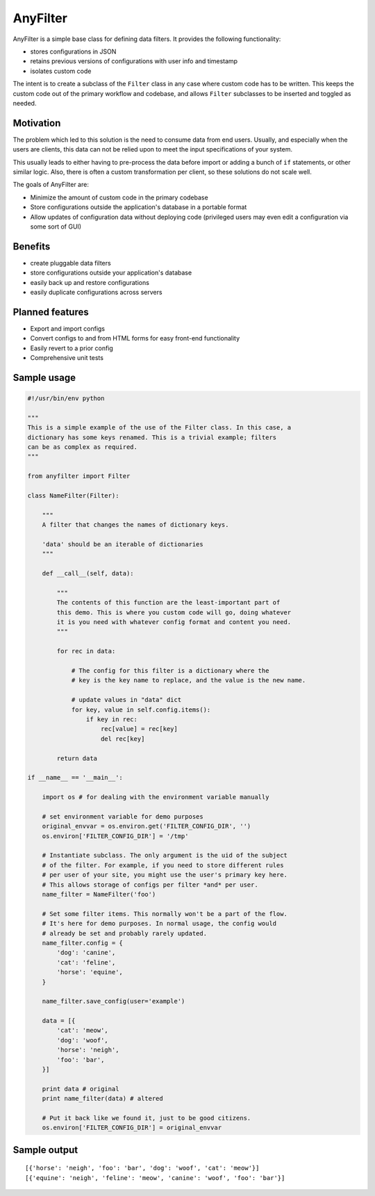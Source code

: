 .. |af| replace:: AnyFilter

====
|af|
====

|af| is a simple base class for defining data filters. It provides the
following functionality: 

* stores configurations in JSON
* retains previous versions of configurations with user info and timestamp
* isolates custom code

The intent is to create a subclass of the ``Filter`` class in any case where custom
code has to be written. This keeps the custom code out of the primary 
workflow and codebase, and allows ``Filter`` subclasses to be inserted and toggled
as needed.

Motivation
==========

The problem which led to this solution is the need to consume data from
end users. Usually, and especially when the users are clients, this data can
not be relied upon to meet the input specifications of your system. 

This usually leads to either having to pre-process the data before import or 
adding a bunch of ``if`` statements, or other similar logic. Also, there is
often a custom transformation per client, so these solutions do not scale well.

The goals of |af| are:

* Minimize the amount of custom code in the primary codebase
* Store configurations outside the application's database in a portable format
* Allow updates of configuration data without deploying code (privileged users
  may even edit a configuration via some sort of GUI)

Benefits
========

* create pluggable data filters
* store configurations outside your application's database
* easily back up and restore configurations
* easily duplicate configurations across servers

Planned features
================

* Export and import configs
* Convert configs to and from HTML forms for easy front-end functionality
* Easily revert to a prior config
* Comprehensive unit tests

Sample usage
============

.. code-block:: python

    #!/usr/bin/env python

    """
    This is a simple example of the use of the Filter class. In this case, a
    dictionary has some keys renamed. This is a trivial example; filters
    can be as complex as required.
    """

    from anyfilter import Filter

    class NameFilter(Filter):

        """
        A filter that changes the names of dictionary keys. 

        'data' should be an iterable of dictionaries
        """

        def __call__(self, data):
            
            """
            The contents of this function are the least-important part of
            this demo. This is where you custom code will go, doing whatever
            it is you need with whatever config format and content you need.
            """

            for rec in data:

                # The config for this filter is a dictionary where the
                # key is the key name to replace, and the value is the new name.

                # update values in "data" dict
                for key, value in self.config.items():
                    if key in rec:
                        rec[value] = rec[key]
                        del rec[key]
                    
            return data

    if __name__ == '__main__':

        import os # for dealing with the environment variable manually

        # set environment variable for demo purposes
        original_envvar = os.environ.get('FILTER_CONFIG_DIR', '')
        os.environ['FILTER_CONFIG_DIR'] = '/tmp'

        # Instantiate subclass. The only argument is the uid of the subject
        # of the filter. For example, if you need to store different rules
        # per user of your site, you might use the user's primary key here.
        # This allows storage of configs per filter *and* per user.
        name_filter = NameFilter('foo')

        # Set some filter items. This normally won't be a part of the flow.
        # It's here for demo purposes. In normal usage, the config would 
        # already be set and probably rarely updated.
        name_filter.config = {
            'dog': 'canine',
            'cat': 'feline',
            'horse': 'equine',
        }

        name_filter.save_config(user='example')

        data = [{
            'cat': 'meow',
            'dog': 'woof',
            'horse': 'neigh',
            'foo': 'bar',
        }]

        print data # original
        print name_filter(data) # altered

        # Put it back like we found it, just to be good citizens.
        os.environ['FILTER_CONFIG_DIR'] = original_envvar

Sample output
=============

::

    [{'horse': 'neigh', 'foo': 'bar', 'dog': 'woof', 'cat': 'meow'}]
    [{'equine': 'neigh', 'feline': 'meow', 'canine': 'woof', 'foo': 'bar'}]
